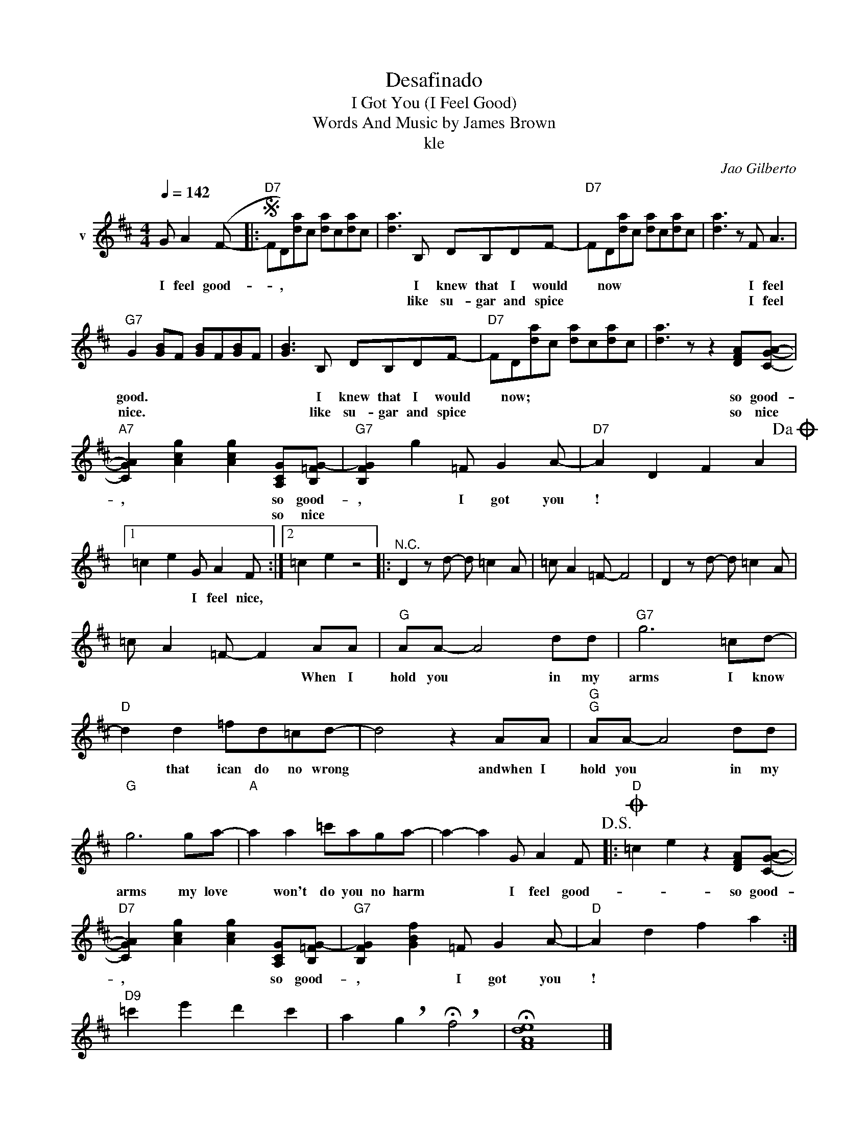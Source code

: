 X:1
T:Desafinado
T:I Got You (I Feel Good)
T:Words And Music by James Brown
T:kle
C:Jao Gilberto
Z:All Rights Reserved
L:1/8
Q:1/4=142
M:4/4
K:D
V:1 treble nm="v"
%%MIDI program 52
V:1
 G A2 (F- |:S"D7" FD)[da]c [da]c[da]c | [da]3 B, DB,DF- |"D7" FD[da]c [da]c[da]c | [da]3 z F A3 | %5
w: I feel good-|* , * * * * * *|* I knew that I would|* now * * * * * *|* I feel|
w: ||* like su- gar and spice||* I feel|
"G7" G2 [GB]F [GB]F[GB]F | [GB]3 B, DB,DF- |"D7" FD[da]c [da]c[da]c | [da]3 z z2 [DFA][CGA]- | %9
w: good. * * * * * *|* I knew that I would|* now; * * * * * *|* so good-|
w: nice. * * * * * *|* like su- gar and spice||* so nice|
"A7" [CGA]2 [Acg]2 [Acg]2 [A,CG][B,=FG-] |"G7" [B,FG]2 g2 =F G2 A- |"D7" A2 D2 F2 A2!dacoda! |1 %12
w: , * * so good-|, * I got you|! * * *|
w: * * * so nice|||
 =c2 e2 G A2 F :|2 =c2 e2 z4 |:"^N.C." D2 z d- d =c2 A | =c A2 =F- F4 | D2 z d- d =c2 A | %17
w: * * I feel nice,|||||
w: |||||
 =c A2 =F- F2 AA |"G" AA- A4 dd |"G7" g6 =cd- |"D" d2 d2 =fd=cd- | d4 z2 AA |"G""G" AA- A4 dd | %23
w: * * * * When I|hold you * in my|arms I know|* that ican do no wrong|* andwhen I|hold you * in my|
w: ||||||
"G" g6 ga- |"A" a2 a2 =c'aga- | a2- a2 G A2 F!D.S.! |:O"D" =c2 e2 z2 [DFA][CGA]- | %27
w: arms my love|* won't do you no harm|* * I feel good-|* * so good-|
w: ||||
"D7" [CGA]2 [Acg]2 [Acg]2 [A,CG][B,=FG-] |"G7" [B,FG]2 [GBf]2 =F G2 A- |"D" A2 d2 f2 a2 :| %30
w: , * * so good-|, * I got you|! * * *|
w: |||
"D9" =c'2 e'2 d'2 c'2 | a2 !breath!g2 !breath!!fermata!f4 | !fermata![FAde]8 |] %33
w: |||
w: |||


